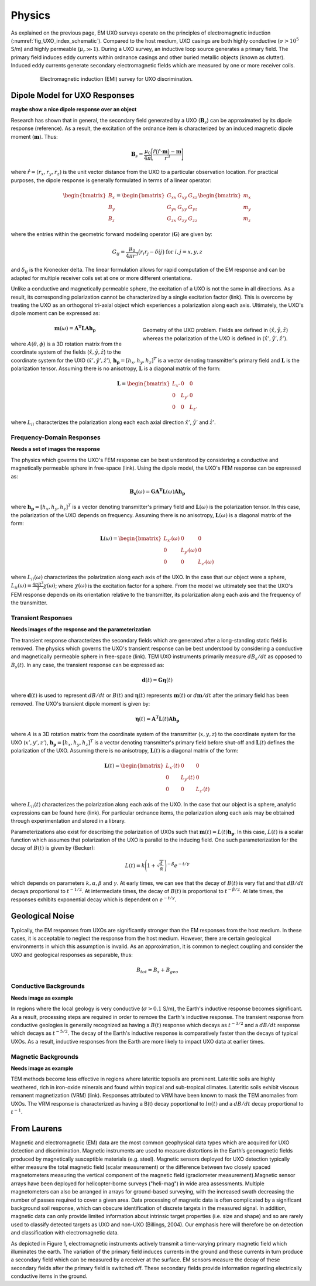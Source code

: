 .. _uxo_physics:

Physics
=======

.. raw:: html
    :file: ../../../underconstruction.html


As explained on the previous page, EM UXO surveys operate on the principles of electromagnetic induction (:numref:`fig_UXO_index_schematic`). Compared to the host medium, UXO casings are both highly conductive (:math:`\sigma > 10^5` S/m) and highly permeable (:math:`\mu_r \gg 1`). During a UXO survey, an inductive loop source generates a primary field. The primary field induces eddy currents within ordnance casings and other buried metallic objects (known as clutter). Induced eddy currents generate secondary electromagnetic fields which are measured by one or more receiver coils.


.. figure:: images/UXOschematic.png
	:align: center
	:figwidth: 80%
	:name: fig_UXO_physics_schematic

	Electromagnetic induction (EMI) survey for UXO discrimination.


Dipole Model for UXO Responses
------------------------------

**maybe show a nice dipole response over an object**

Research has shown that in general, the secondary field generated by a UXO (:math:`\mathbf{B}_{s}`) can be approximated by its dipole response (reference). As a result, the excitation of the ordnance item is characterized by an induced magnetic dipole moment (:math:`\mathbf{m}`). Thus:

.. math::
	\mathbf{B}_{s} = \frac{\mu_0}{4 \pi} \Bigg [ \frac{\hat r \big ( \hat r \cdot \mathbf{m} \big ) - \mathbf{m}}{r^3} \Bigg ]

where :math:`\hat r = (r_x,r_y,r_z)` is the unit vector distance from the UXO to a particular observation location. For practical purposes, the dipole response is generally formulated in terms of a linear operator:

.. math::
	\begin{bmatrix} B_x \\ B_y \\ B_z \end{bmatrix} = \begin{bmatrix} G_{xx} & G_{xy} & G_{xz} \\ G_{yx} & G_{yy} & G_{yz} \\ G_{zx} & G_{zy} & G_{zz} \end{bmatrix} \begin{bmatrix} m_x \\ m_y \\ m_z \end{bmatrix}

where the entries within the geometric forward modeling operator (:math:`\mathbf{G}`) are given by:

.. math::
	G_{ij} = \frac{\mu_0}{4 \pi r^3} \big (r_i r_j - \delta{ij} \big ) \;\;\; \textrm{for} \;\;\; i,j = x,y,z

and :math:`\delta_{ij}` is the Kronecker delta. The linear formulation allows for rapid computation of the EM response and can be adapted for multiple receiver coils set at one or more different orientations.

Unlike a conductive and magnetically permeable sphere, the excitation of a UXO is not the same in all directions. As a result, its corresponding polarization cannot be characterized by a single excitation factor (link). This is overcome by treating the UXO as an orthogonal tri-axial object which experiences a polarization along each axis. Ultimately, the UXO's dipole moment can be expressed as: 

.. figure:: images/Coordinates.png
	:align: right
	:figwidth: 50%
	:name: fig_UXO_coordinates

	Geometry of the UXO problem. Fields are defined in :math:`( \hat x, \hat y,\hat z)` whereas the polarization of the UXO is defined in :math:`( \hat x', \hat y', \hat z')`.

.. math::
	\mathbf{m}(\omega) = \mathbf{A^T L A h_p}

where :math:`A (\theta ,\phi )` is a 3D rotation matrix from the coordinate system of the fields (:math:`\hat x,\hat y,\hat z`) to the coordinate system for the UXO (:math:`\hat x',\hat y',\hat z'`), :math:`\mathbf{h_p} = [h_x, h_y, h_z]^T` is a vector denoting transmitter's primary field and :math:`\mathbf{L}` is the polarization tensor. Assuming there is no anisotropy, :math:`\mathbf{L}` is a diagonal matrix of the form:

.. math::
	\mathbf{L} = \begin{bmatrix} L_{x'} & 0 & 0 \\ 0 & L_{y'} & 0 \\ 0 & 0 & L_{z'} \end{bmatrix}

where :math:`L_{ii}` characterizes the polarization along each each axial direction :math:`\hat x'`, :math:`\hat y'` and :math:`\hat z'`.


Frequency-Domain Responses
**************************

**Needs a set of images the response**

The physics which governs the UXO's FEM response can be best understood by considering a conductive and magnetically permeable sphere in free-space (link). Using the dipole model, the UXO's FEM response can be expressed as:

.. math::
	\mathbf{B_s}(\omega) = \mathbf{G A^T L}(\omega) \mathbf{A h_p}

where :math:`\mathbf{h_p} = [h_x, h_y, h_z]^T` is a vector denoting transmitter's primary field and :math:`\mathbf{L}(\omega)` is the polarization tensor. In this case, the polarization of the UXO depends on frequency. Assuming there is no anisotropy, :math:`\mathbf{L}(\omega)` is a diagonal matrix of the form:

.. math::
	\mathbf{L}(\omega) = \begin{bmatrix} L_{x'} (\omega) & 0 & 0 \\ 0 & L_{y'} (\omega) & 0 \\ 0 & 0 & L_{z'} (\omega) \end{bmatrix}

where :math:`L_{ii}(\omega)` characterizes the polarization along each axis of the UXO. In the case that our object were a sphere, :math:`L_{ii}(\omega) = \frac{4 \pi R^3}{3} \chi (\omega)`; where :math:`\chi (\omega)` is the excitation factor for a sphere. From the model we ultimately see that the UXO's FEM response depends on its orientation relative to the transmitter, its polarization along each axis and the frequency of the transmitter.

Transient Responses
*******************

**Needs images of the response and the parameterization**

The transient response characterizes the secondary fields which are generated after a long-standing static field is removed. The physics which governs the UXO's transient response can be best understood by considering a conductive and magnetically permeable sphere in free-space (link). TEM UXO instruments primarily measure :math:`dB_s/dt` as opposed to :math:`B_s(t)`. In any case, the transient response can be expressed as:

.. math::
	\mathbf{d}(t) = \mathbf{G \eta}(t) 

where :math:`\mathbf{d}(t)` is used to represent :math:`dB/dt` or :math:`B(t)` and :math:`\mathbf{\eta}(t)` represents :math:`\mathbf{m}(t)` or :math:`d\mathbf{m}/dt` after the primary field has been removed. The UXO's transient dipole moment is given by:

.. math::
	\mathbf{\eta}(t) = \mathbf{A^T L}(t) \mathbf{A h_p}

where :math:`A` is a 3D rotation matrix from the coordinate system of the transmitter (:math:`x,y,z`) to the coordinate system for the UXO (:math:`x',y',z'`), :math:`\mathbf{h_p} = [h_x, h_y, h_z]^T` is a vector denoting transmitter's primary field before shut-off and :math:`\mathbf{L}(t)` defines the polarization of the UXO. Assuming there is no anisotropy, :math:`\mathbf{L}(t)` is a diagonal matrix of the form:

.. math::
	\mathbf{L}(t) = \begin{bmatrix} L_{x'} (t) & 0 & 0 \\ 0 & L_{y'} (t) & 0 \\ 0 & 0 & L_{z'} (t) \end{bmatrix}

where :math:`L_{ii}(t)` characterizes the polarization along each axis of the UXO. In the case that our object is a sphere, analytic expressions can be found here (link). For particular ordnance items, the polarization along each axis may be obtained through experimentation and stored in a library.

Parameterizations also exist for describing the polarization of UXOs such that :math:`\mathbf{m}(t) = L(t) \mathbf{h_p}`. In this case, :math:`L(t)` is a scalar function which assumes that polarization of the UXO is parallel to the inducing field. One such parameterization for the decay of :math:`B (t)` is given by (Becker):

.. math::
	L(t) = k \Bigg ( 1 + \sqrt{\frac{t}{\alpha}} \, \Bigg )^{-\beta} e^{-t/\gamma}

which depends on parameters :math:`k, \alpha, \beta` and :math:`\gamma`. At early times, we can see that the decay of :math:`B(t)` is very flat and that :math:`dB/dt` decays proportional to :math:`t^{-1/2}`. At intermediate times, the decay of :math:`B(t)` is proportional to :math:`t^{-\beta/2}`. At late times, the responses exhibits exponential decay which is dependent on :math:`e^{-t/\gamma}`.


Geological Noise
----------------

Typically, the EM responses from UXOs are significantly stronger than the EM responses from the host medium. In these cases, it is acceptable to neglect the response from the host medium. However, there are certain geological environments in which this assumption is invalid. As an approximation, it is common to neglect coupling and consider the UXO and geological responses as separable, thus:

.. math::
	B_{tot} = B_{s} + B_{geo}

Conductive Backgrounds
**********************

**Needs image as example**

In regions where the local geology is very conductive (:math:`\sigma > 0.1` S/m), the Earth's inductive response becomes significant. As a result, processing steps are required in order to remove the Earth's inductive response. The transient response from conductive geologies is generally recognized as having a :math:`B(t)` response which decays as :math:`t^{-3/2}` and a :math:`dB/dt` response which decays as :math:`t^{-5/2}`. The decay of the Earth's inductive response is comparatively faster than the decays of typical UXOs. As a result, inductive responses from the Earth are more likely to impact UXO data at earlier times.

Magnetic Backgrounds
********************

**Needs image as example**

TEM methods become less effective in regions where lateritic topsoils are prominent. Lateritic soils are highly weathered, rich in iron-oxide minerals and found within tropical and sub-tropical climates. Lateritic soils exhibit viscous remanent magnetization (VRM) (link). Responses attributed to VRM have been known to mask the TEM anomalies from UXOs. The VRM response is characterized as having a B(t) decay poportional to :math:`ln(t)` and a :math:`dB/dt` decay proportional to :math:`t^{-1}`.




From Laurens
------------

Magnetic and electromagnetic (EM) data are the most common geophysical data types which are acquired for UXO detection and discrimination. Magnetic instruments are used to measure distortions in the Earth’s geomagnetic fields produced by magnetically susceptible materials (e.g. steel). Magnetic sensors deployed for UXO detection typically either measure the total magnetic field (scalar measurement) or the difference between two closely spaced magnetometers measuring the vertical component of the magnetic field (gradiometer measurement).Magnetic sensor arrays have been deployed for helicopter-borne surveys ("heli-mag") in wide area assessments. Multiple magnetometers can also be arranged in arrays for ground-based surveying, with the increased swath decreasing the number of passes required to cover a given area.  Data processing of magnetic data is often complicated by a significant background soil response, which can obscure identification of discrete targets in the measured signal. In addition, magnetic data can only provide limited information about intrinsic target properties (i.e. size and shape) and so are rarely used to classify detected targets as UXO and non-UXO (Billings, 2004).   Our emphasis here will therefore be on detection and classification with electromagnetic data.


As depicted in Figure 1, electromagnetic instruments actively transmit a time-varying primary magnetic field which illuminates the earth. The variation of the primary field induces currents in the ground and these currents in turn produce a secondary field which can be measured by a receiver at the surface. EM sensors measure the decay of these secondary fields after the primary field is switched off. These secondary fields provide information regarding electrically conductive items in the ground.




